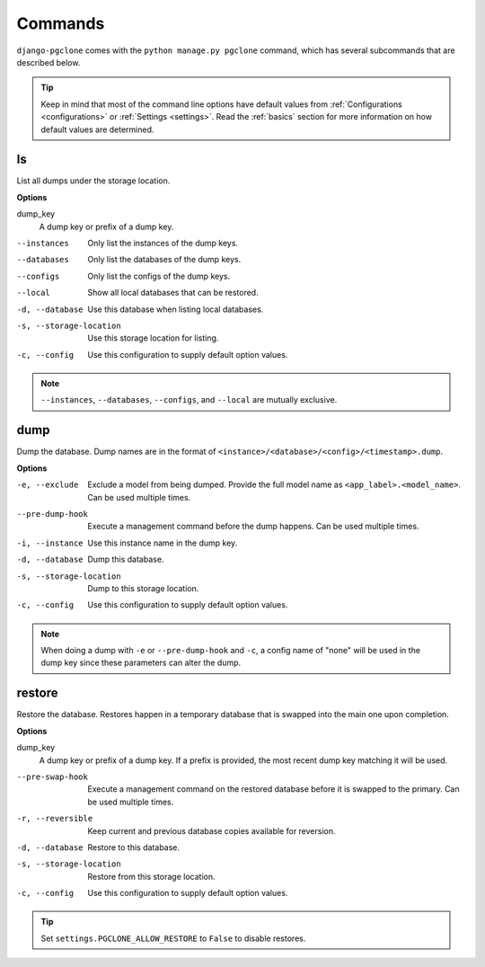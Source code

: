 .. _commands:

Commands
========

``django-pgclone`` comes with the ``python manage.py pgclone`` command,
which has several subcommands that are described below.

.. tip::

    Keep in mind that most of the command line options have default values
    from :ref:`Configurations <configurations>` or :ref:`Settings <settings>`.
    Read the :ref:`basics` section for more information on how default
    values are determined.

ls
--

List all dumps under the storage location.

**Options**

dump_key
    A dump key or prefix of a dump key.

--instances  Only list the instances of the dump keys.
--databases  Only list the databases of the dump keys.
--configs  Only list the configs of the dump keys.
--local  Show all local databases that can be restored.
-d, --database  Use this database when listing local databases.
-s, --storage-location  Use this storage location for listing.
-c, --config  Use this configuration to supply default option values.

.. note::

    ``--instances``, ``--databases``, ``--configs``, and ``--local`` are
    mutually exclusive. 

dump
----

Dump the database. Dump names are in the format of ``<instance>/<database>/<config>/<timestamp>.dump``.

**Options**

-e, --exclude  Exclude a model from being dumped. Provide the full model name as
               ``<app_label>.<model_name>``. Can be used multiple times.
--pre-dump-hook  Execute a management command before the dump happens. Can be used
                 multiple times.
-i, --instance  Use this instance name in the dump key.
-d, --database  Dump this database.
-s, --storage-location  Dump to this storage location.
-c, --config  Use this configuration to supply default option values.

.. note::

    When doing a dump with ``-e`` or ``--pre-dump-hook`` and ``-c``, a config name of "none" will be
    used in the dump key since these parameters can alter the dump.

restore
-------

Restore the database. Restores happen in a temporary database that is swapped into the main one
upon completion.

**Options**

dump_key
    A dump key or prefix of a dump key. If a prefix is provided, the most recent
    dump key matching it will be used.

--pre-swap-hook  Execute a management command on the restored database
                 before it is swapped to the primary. Can be used multiple times.
-r, --reversible  Keep current and previous database copies available for reversion.
-d, --database  Restore to this database.
-s, --storage-location  Restore from this storage location.
-c, --config  Use this configuration to supply default option values.

.. tip::

    Set ``settings.PGCLONE_ALLOW_RESTORE`` to ``False`` to disable restores.
